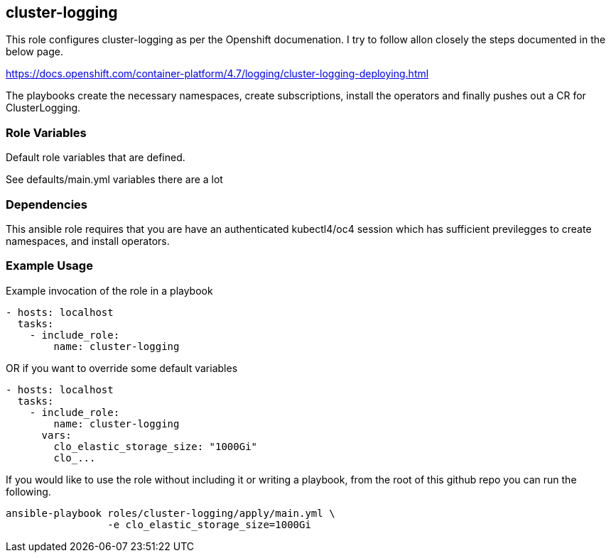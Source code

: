 == cluster-logging
This role configures cluster-logging as per the Openshift documenation.
I try to follow allon closely the steps documented in the below page.

https://docs.openshift.com/container-platform/4.7/logging/cluster-logging-deploying.html

The playbooks create the necessary namespaces, create subscriptions, install the
operators and finally pushes out a CR for ClusterLogging.

=== Role Variables
Default role variables that are defined.

See defaults/main.yml variables there are a lot


=== Dependencies
This ansible role requires that you are have an authenticated kubectl4/oc4 session
which has sufficient previlegges to create namespaces, and install operators.


=== Example Usage
Example invocation of the role in a playbook

[source,yaml]
----
- hosts: localhost
  tasks:
    - include_role:
        name: cluster-logging
----

OR if you want to override some default variables

[source,yaml]
----
- hosts: localhost
  tasks:
    - include_role:
        name: cluster-logging
      vars:
        clo_elastic_storage_size: "1000Gi"
        clo_...
----

If you would like to use the role without including it or writing a playbook,
from the root of this github repo you can run the following.

[source,bash]
----
ansible-playbook roles/cluster-logging/apply/main.yml \
                 -e clo_elastic_storage_size=1000Gi
----

